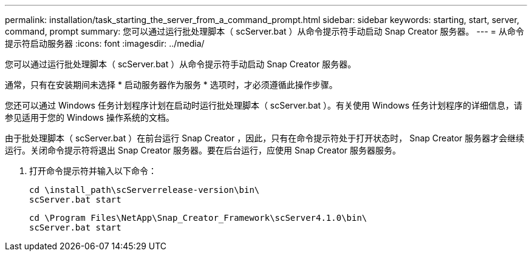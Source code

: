 ---
permalink: installation/task_starting_the_server_from_a_command_prompt.html 
sidebar: sidebar 
keywords: starting, start, server, command, prompt 
summary: 您可以通过运行批处理脚本（ scServer.bat ）从命令提示符手动启动 Snap Creator 服务器。 
---
= 从命令提示符启动服务器
:icons: font
:imagesdir: ../media/


[role="lead"]
您可以通过运行批处理脚本（ scServer.bat ）从命令提示符手动启动 Snap Creator 服务器。

通常，只有在安装期间未选择 * 启动服务器作为服务 * 选项时，才必须遵循此操作步骤。

您还可以通过 Windows 任务计划程序计划在启动时运行批处理脚本（ scServer.bat ）。有关使用 Windows 任务计划程序的详细信息，请参见适用于您的 Windows 操作系统的文档。

由于批处理脚本（ scServer.bat ）在前台运行 Snap Creator ，因此，只有在命令提示符处于打开状态时， Snap Creator 服务器才会继续运行。关闭命令提示符将退出 Snap Creator 服务器。要在后台运行，应使用 Snap Creator 服务器服务。

. 打开命令提示符并输入以下命令：
+
[listing]
----
cd \install_path\scServerrelease-version\bin\
scServer.bat start
----
+
[listing]
----
cd \Program Files\NetApp\Snap_Creator_Framework\scServer4.1.0\bin\
scServer.bat start
----

